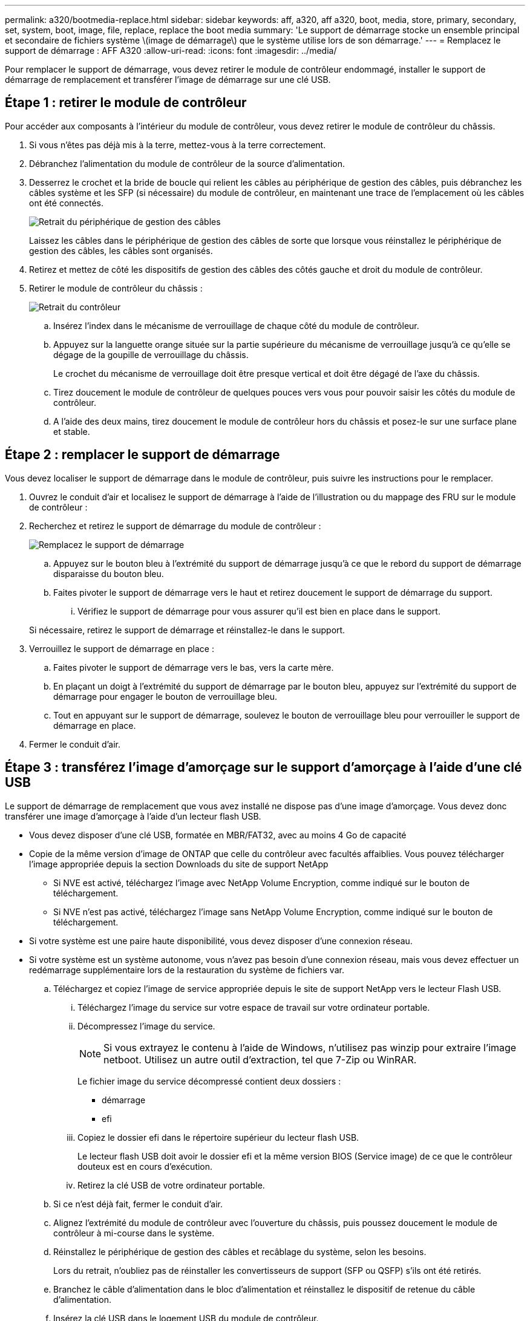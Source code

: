 ---
permalink: a320/bootmedia-replace.html 
sidebar: sidebar 
keywords: aff, a320, aff a320, boot, media, store, primary, secondary, set, system, boot, image, file, replace, replace the boot media 
summary: 'Le support de démarrage stocke un ensemble principal et secondaire de fichiers système \(image de démarrage\) que le système utilise lors de son démarrage.' 
---
= Remplacez le support de démarrage : AFF A320
:allow-uri-read: 
:icons: font
:imagesdir: ../media/


Pour remplacer le support de démarrage, vous devez retirer le module de contrôleur endommagé, installer le support de démarrage de remplacement et transférer l'image de démarrage sur une clé USB.



== Étape 1 : retirer le module de contrôleur

[role="lead"]
Pour accéder aux composants à l'intérieur du module de contrôleur, vous devez retirer le module de contrôleur du châssis.

. Si vous n'êtes pas déjà mis à la terre, mettez-vous à la terre correctement.
. Débranchez l'alimentation du module de contrôleur de la source d'alimentation.
. Desserrez le crochet et la bride de boucle qui relient les câbles au périphérique de gestion des câbles, puis débranchez les câbles système et les SFP (si nécessaire) du module de contrôleur, en maintenant une trace de l'emplacement où les câbles ont été connectés.
+
image::../media/drw_a320_controller_cable_unplug_animated_gif.png[Retrait du périphérique de gestion des câbles]

+
Laissez les câbles dans le périphérique de gestion des câbles de sorte que lorsque vous réinstallez le périphérique de gestion des câbles, les câbles sont organisés.

. Retirez et mettez de côté les dispositifs de gestion des câbles des côtés gauche et droit du module de contrôleur.
. Retirer le module de contrôleur du châssis :
+
image::../media/drw_a320_controller_remove_animated_gif.png[Retrait du contrôleur]

+
.. Insérez l'index dans le mécanisme de verrouillage de chaque côté du module de contrôleur.
.. Appuyez sur la languette orange située sur la partie supérieure du mécanisme de verrouillage jusqu'à ce qu'elle se dégage de la goupille de verrouillage du châssis.
+
Le crochet du mécanisme de verrouillage doit être presque vertical et doit être dégagé de l'axe du châssis.

.. Tirez doucement le module de contrôleur de quelques pouces vers vous pour pouvoir saisir les côtés du module de contrôleur.
.. A l'aide des deux mains, tirez doucement le module de contrôleur hors du châssis et posez-le sur une surface plane et stable.






== Étape 2 : remplacer le support de démarrage

Vous devez localiser le support de démarrage dans le module de contrôleur, puis suivre les instructions pour le remplacer.

. Ouvrez le conduit d'air et localisez le support de démarrage à l'aide de l'illustration ou du mappage des FRU sur le module de contrôleur :
. Recherchez et retirez le support de démarrage du module de contrôleur :
+
image::../media/drw_a320_boot_media_replace_animated_gif.png[Remplacez le support de démarrage]

+
.. Appuyez sur le bouton bleu à l'extrémité du support de démarrage jusqu'à ce que le rebord du support de démarrage disparaisse du bouton bleu.
.. Faites pivoter le support de démarrage vers le haut et retirez doucement le support de démarrage du support.
+
... Vérifiez le support de démarrage pour vous assurer qu'il est bien en place dans le support.




+
Si nécessaire, retirez le support de démarrage et réinstallez-le dans le support.

. Verrouillez le support de démarrage en place :
+
.. Faites pivoter le support de démarrage vers le bas, vers la carte mère.
.. En plaçant un doigt à l'extrémité du support de démarrage par le bouton bleu, appuyez sur l'extrémité du support de démarrage pour engager le bouton de verrouillage bleu.
.. Tout en appuyant sur le support de démarrage, soulevez le bouton de verrouillage bleu pour verrouiller le support de démarrage en place.


. Fermer le conduit d'air.




== Étape 3 : transférez l'image d'amorçage sur le support d'amorçage à l'aide d'une clé USB

Le support de démarrage de remplacement que vous avez installé ne dispose pas d'une image d'amorçage. Vous devez donc transférer une image d'amorçage à l'aide d'un lecteur flash USB.

* Vous devez disposer d'une clé USB, formatée en MBR/FAT32, avec au moins 4 Go de capacité
* Copie de la même version d'image de ONTAP que celle du contrôleur avec facultés affaiblies. Vous pouvez télécharger l'image appropriée depuis la section Downloads du site de support NetApp
+
** Si NVE est activé, téléchargez l'image avec NetApp Volume Encryption, comme indiqué sur le bouton de téléchargement.
** Si NVE n'est pas activé, téléchargez l'image sans NetApp Volume Encryption, comme indiqué sur le bouton de téléchargement.


* Si votre système est une paire haute disponibilité, vous devez disposer d'une connexion réseau.
* Si votre système est un système autonome, vous n'avez pas besoin d'une connexion réseau, mais vous devez effectuer un redémarrage supplémentaire lors de la restauration du système de fichiers var.
+
.. Téléchargez et copiez l'image de service appropriée depuis le site de support NetApp vers le lecteur Flash USB.
+
... Téléchargez l'image du service sur votre espace de travail sur votre ordinateur portable.
... Décompressez l'image du service.
+

NOTE: Si vous extrayez le contenu à l'aide de Windows, n'utilisez pas winzip pour extraire l'image netboot. Utilisez un autre outil d'extraction, tel que 7-Zip ou WinRAR.

+
Le fichier image du service décompressé contient deux dossiers :

+
**** démarrage
**** efi


... Copiez le dossier efi dans le répertoire supérieur du lecteur flash USB.
+
Le lecteur flash USB doit avoir le dossier efi et la même version BIOS (Service image) de ce que le contrôleur douteux est en cours d'exécution.

... Retirez la clé USB de votre ordinateur portable.


.. Si ce n'est déjà fait, fermer le conduit d'air.
.. Alignez l'extrémité du module de contrôleur avec l'ouverture du châssis, puis poussez doucement le module de contrôleur à mi-course dans le système.
.. Réinstallez le périphérique de gestion des câbles et recâblage du système, selon les besoins.
+
Lors du retrait, n'oubliez pas de réinstaller les convertisseurs de support (SFP ou QSFP) s'ils ont été retirés.

.. Branchez le câble d'alimentation dans le bloc d'alimentation et réinstallez le dispositif de retenue du câble d'alimentation.
.. Insérez la clé USB dans le logement USB du module de contrôleur.
+
Assurez-vous d'installer le lecteur flash USB dans le logement étiqueté pour périphériques USB et non dans le port de console USB.

.. Terminez la réinstallation du module de contrôleur :
+
... S'assurer que les bras de verrouillage sont verrouillés en position étendue.
... A l'aide des bras de verrouillage, poussez le module de contrôleur dans la baie du châssis jusqu'à ce qu'il s'arrête.
+

NOTE: Ne pas pousser le mécanisme de verrouillage en haut des bras de verrouillage vers le bas. Relever le mécanisme de verrouillage et empêcher le déplacement du module de contrôleur dans le châssis.

... Appuyez sur les languettes orange du haut du mécanisme de verrouillage et maintenez-les enfoncées.
... Poussez doucement le module contrôleur dans la baie du châssis jusqu'à ce qu'il affleure les bords du châssis.
+

NOTE: Les bras du mécanisme de verrouillage coulissent dans le châssis.

+
Le module de contrôleur commence à démarrer dès qu'il est complètement inséré dans le châssis.

... Libérer les loquets pour verrouiller le module de contrôleur en place.
... Si ce n'est déjà fait, réinstallez le périphérique de gestion des câbles.


.. Interrompez le processus de démarrage en appuyant sur Ctrl-C pour vous arrêter à l'invite DU CHARGEUR.
+
Si vous manquez ce message, appuyez sur Ctrl-C, sélectionnez l'option pour démarrer en mode maintenance, puis arrêtez le nœud pour démarrer le CHARGEUR.

.. À partir de l'invite DU CHARGEUR, démarrez l'image de récupération à partir du lecteur flash USB : `boot_recovery`
+
L'image est téléchargée à partir de la clé USB.

.. Lorsque vous y êtes invité, entrez le nom de l'image ou acceptez l'image par défaut affichée entre crochets sur votre écran.
.. Une fois l'image installée, démarrez le processus de restauration :
+
... Notez l'adresse IP du nœud douteux qui s'affiche à l'écran.
... Appuyez sur `y` lorsque vous êtes invité à restaurer la configuration de sauvegarde.
... Appuyez sur `y` lorsque vous êtes invité à remplacer /etc/ssh/ssh_host_dsa_key.


.. À partir du nœud partenaire au niveau de privilège avancé, démarrez la synchronisation de la configuration à l'aide de l'adresse IP enregistrée à l'étape précédente : `system node restore-backup -node local -target-address _impaired_node_IP_address_`
.. Si la restauration a réussi, appuyez sur `y` sur le nœud douteux, lorsque vous êtes invité à utiliser la copie restaurée ?
.. Appuyez sur `y` lorsque vous voyez confirmer la réussite de la procédure de sauvegarde, puis appuyez sur `y` lorsque vous êtes invité à redémarrer le nœud.
.. Vérifiez que les variables d'environnement sont définies comme prévu.
+
... Prenez le nœud vers l'invite DU CHARGEUR.
+
À partir de l'invite ONTAP, vous pouvez lancer la commande system node halt -skip-lif-migration-before-shutdown true -ignore-quorum-avertissements true -Inhibit-Takeover-Takeover true.

... Vérifiez les paramètres de la variable d'environnement à l'aide de l' `printenv` commande.
... Si une variable d'environnement n'est pas définie comme prévu, modifiez-la avec le `setenv __environment-variable-name__ __changed-value__` commande.
... Enregistrez vos modifications à l'aide du `savenv` commande.
... Redémarrez le nœud.


.. Le nœud ayant redémarré et affichant le `Waiting for giveback...` message, effectuer un retour à partir du nœud en bon état :
+
[cols="1,2"]
|===
| Si votre système est en... | Alors... 


 a| 
Une paire haute disponibilité
 a| 
Une fois que le nœud douteux affiche le `Waiting for giveback...` message, effectuer un retour à partir du nœud en bon état :

... Depuis le nœud sain : `storage failover giveback -ofnode partner_node_name`
+
Le nœud défaillant reprend son stockage, termine son démarrage, puis redémarre et le nœud en bon état.

+

NOTE: Si le retour est vetoté, vous pouvez envisager d'ignorer les vetoes.

+
https://docs.netapp.com/us-en/ontap/high-availability/index.html["Gestion des paires HAUTE DISPONIBILITÉ"^]

... Surveiller la progression de l'opération de rétablissement à l'aide du `storage failover show-giveback` commande.
... Une fois l'opération de rétablissement terminée, vérifiez que la paire HA est saine et que le basculement est possible à l'aide du `storage failover show` commande.
... Restaurez le rétablissement automatique si vous le avez désactivé à l'aide de la commande Storage Failover modify.


|===
.. Quittez le niveau de privilège avancé sur le nœud en bon état.



